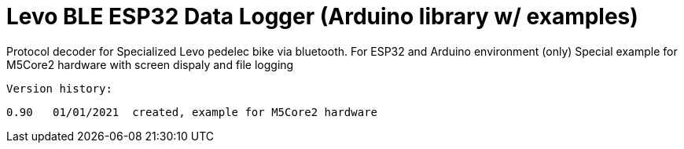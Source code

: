 = Levo BLE ESP32 Data Logger (Arduino library w/ examples) =

Protocol decoder for Specialized Levo pedelec bike via bluetooth.
   For ESP32 and Arduino environment (only)
   Special example for M5Core2 hardware with screen dispaly and file logging

  Version history:

    0.90   01/01/2021  created, example for M5Core2 hardware 
   
